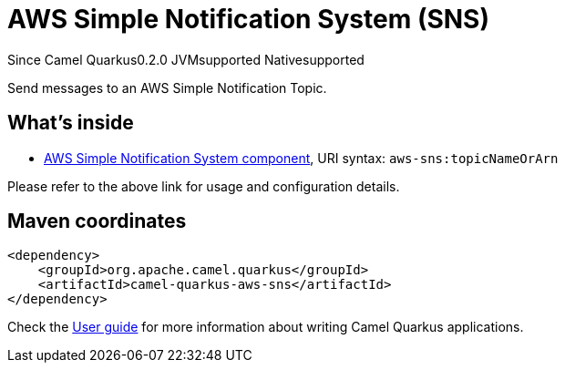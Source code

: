 // Do not edit directly!
// This file was generated by camel-quarkus-package-maven-plugin:update-extension-doc-page

[[aws-sns]]
= AWS Simple Notification System (SNS)

[.badges]
[.badge-key]##Since Camel Quarkus##[.badge-version]##0.2.0## [.badge-key]##JVM##[.badge-supported]##supported## [.badge-key]##Native##[.badge-supported]##supported##

Send messages to an AWS Simple Notification Topic.

== What's inside

* https://camel.apache.org/components/latest/aws-sns-component.html[AWS Simple Notification System component], URI syntax: `aws-sns:topicNameOrArn`

Please refer to the above link for usage and configuration details.

== Maven coordinates

[source,xml]
----
<dependency>
    <groupId>org.apache.camel.quarkus</groupId>
    <artifactId>camel-quarkus-aws-sns</artifactId>
</dependency>
----

Check the xref:user-guide/index.adoc[User guide] for more information about writing Camel Quarkus applications.
